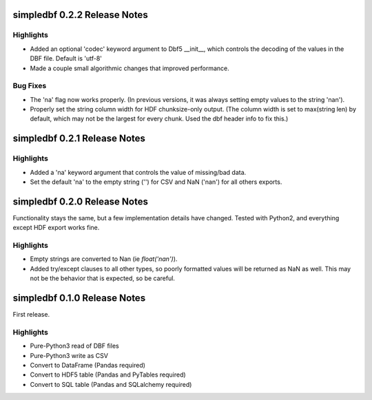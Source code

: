 simpledbf 0.2.2 Release Notes
#############################

Highlights
----------

* Added an optional 'codec' keyword argument to Dbf5 __init__, which controls
  the decoding of the values in the DBF file. Default is 'utf-8'

* Made a couple small algorithmic changes that improved performance.

Bug Fixes
---------

* The 'na' flag now works properly. (In previous versions, it was always
  setting empty values to the string 'nan').

* Properly set the string column width for HDF chunksize-only output. (The
  column width is set to max(string len) by default, which may not be the
  largest for every chunk. Used the dbf header info to fix this.)

simpledbf 0.2.1 Release Notes
#############################

Highlights
----------

* Added a 'na' keyword argument that controls the value of missing/bad data.

* Set the default 'na' to the empty string ('') for CSV and NaN ('nan') for
  all others exports.

simpledbf 0.2.0 Release Notes
#############################

Functionality stays the same, but a few implementation details have changed.
Tested with Python2, and everything except HDF export works fine.

Highlights
----------

* Empty strings are converted to Nan (ie `float('nan')`).
  
* Added try/except clauses to all other types, so poorly formatted values
  will be returned as NaN as well. This may not be the behavior that is
  expected, so be careful.

simpledbf 0.1.0 Release Notes
#############################

First release.

Highlights
----------

* Pure-Python3 read of DBF files

* Pure-Python3 write as CSV

* Convert to DataFrame (Pandas required)

* Convert to HDF5 table (Pandas and PyTables required)

* Convert to SQL table (Pandas and SQLalchemy required)
